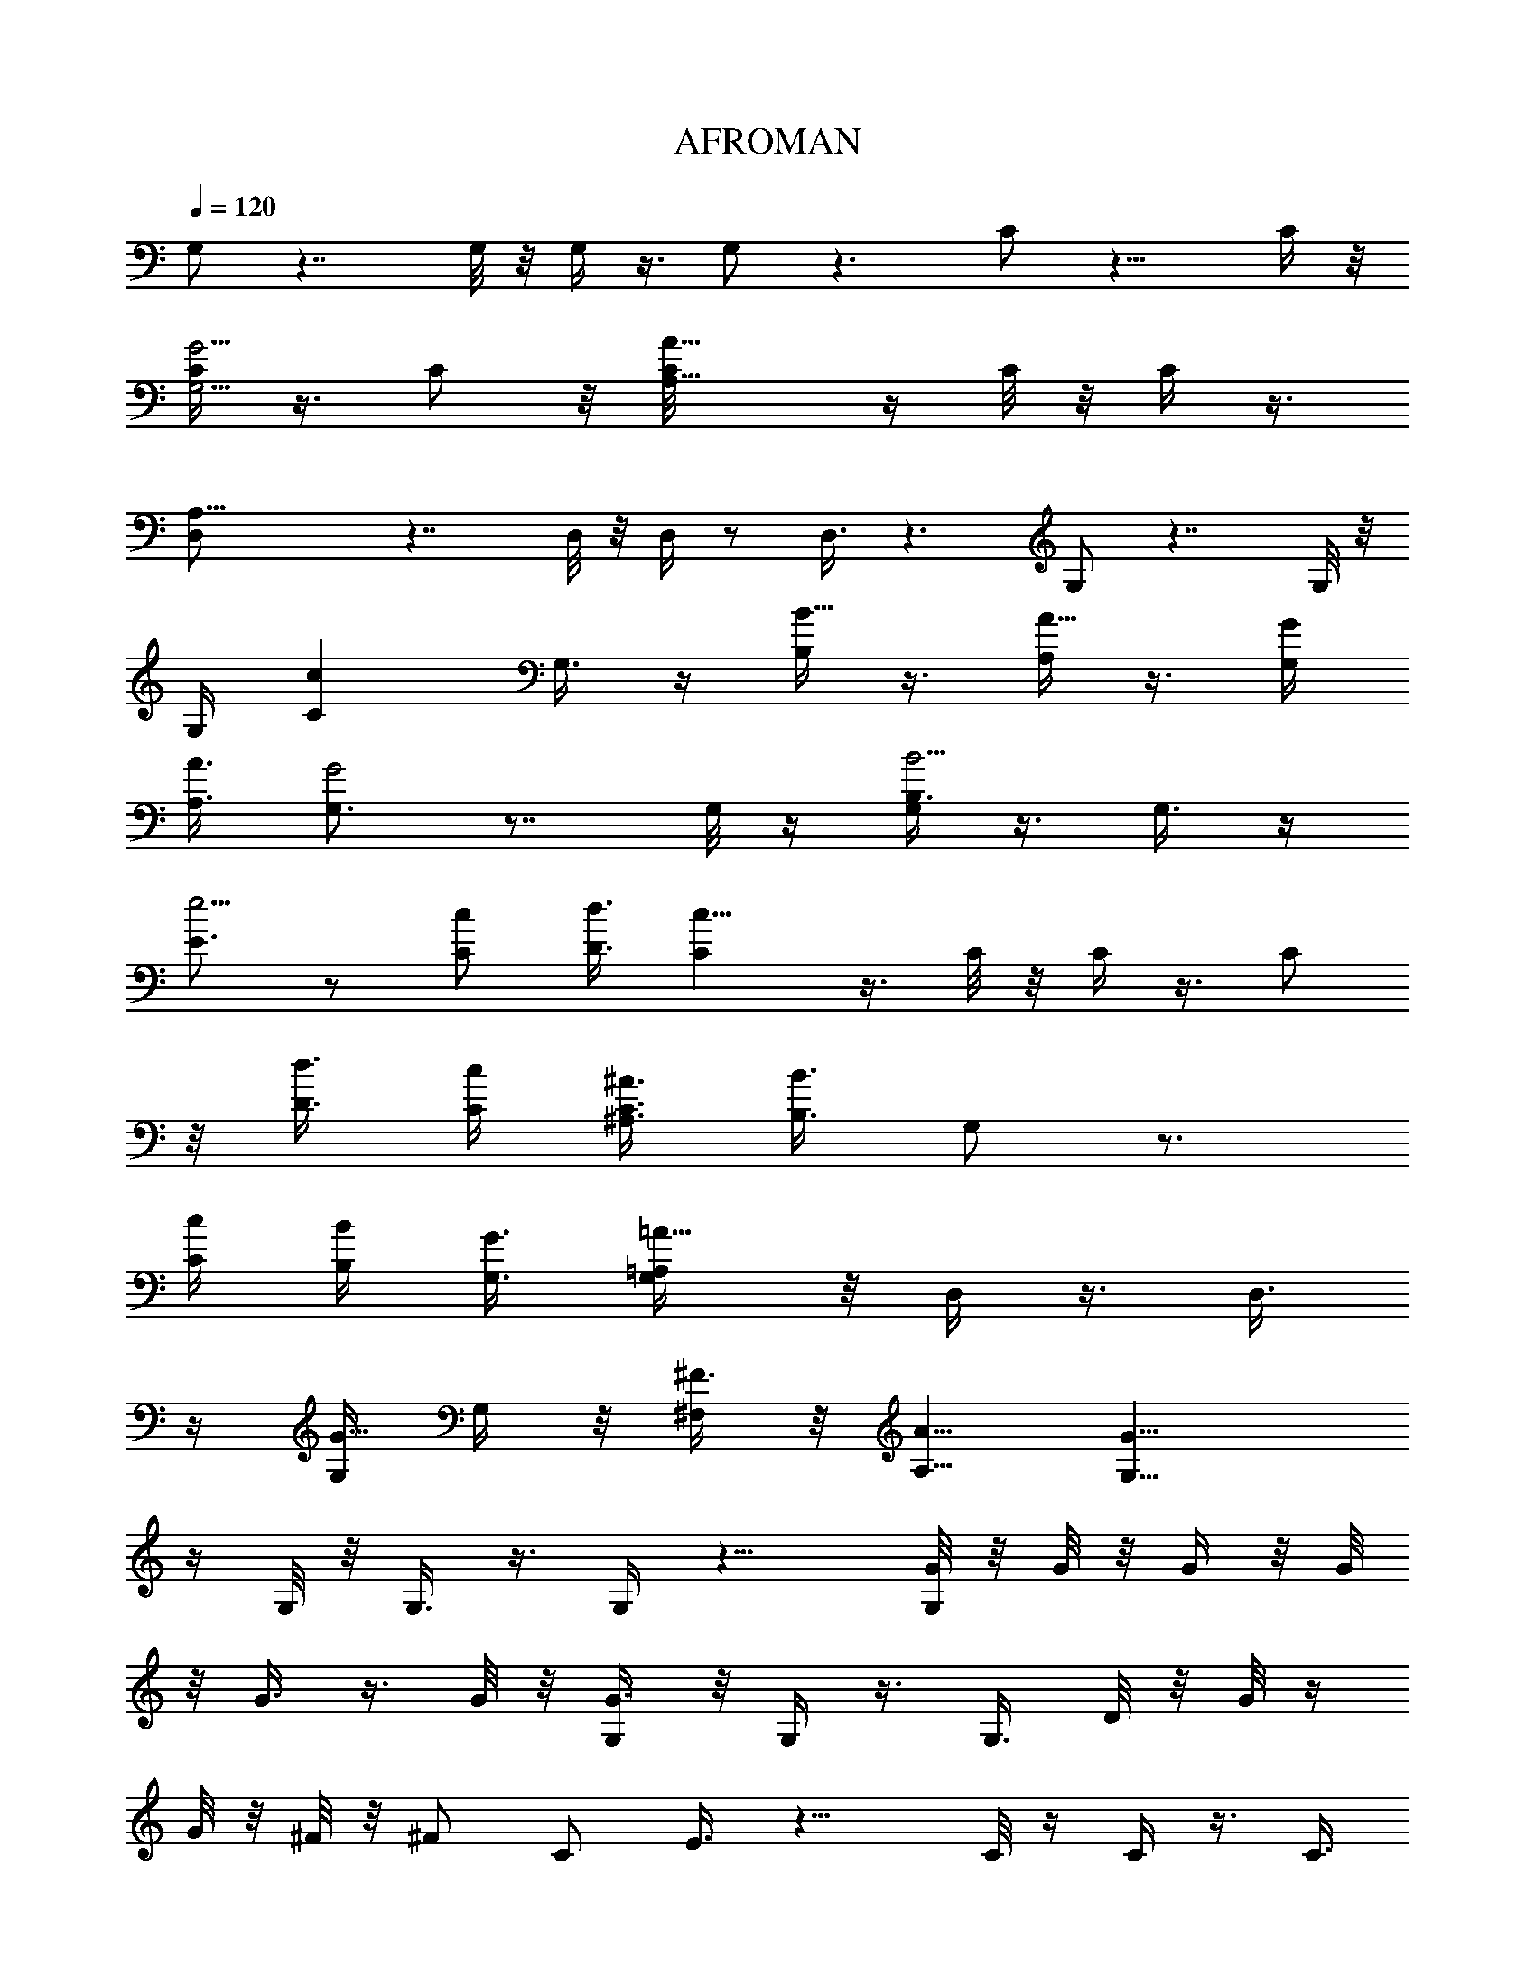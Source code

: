 X:1
T:AFROMAN
L:1/4
Q:1/4=120
K:C
G,/2 z7/4 G,/8 z/8 G,/4 z3/8 G,/2 z3/2 C/2 z13/8 C/4 z/8
[C/4G,5/4G5/4] z3/8 C/2 z/8 [A,9/8A73/8C/8] z/4 C/8 z/8 C/4 z3/8
[A,21/8D,/2] z7/4 D,/8 z/8 D,/4 z/2 D,3/8 z3/2 G,/2 z7/4 G,/8 z/8
G,/4 [Ccz3/8] G,3/8 z/4 [B,/4B5/8] z3/8 [A,/4A5/8] z3/8 [G,/4G/4]
[A,3/8A3/8] [G,3/4G2] z7/8 G,/8 z/4 [G,/4B,3/8B5/4] z3/8 G,3/8 z/4
[E3/4e5/4] z/2 [C/2c/2] [D3/8d3/8] [Cc23/8] z3/8 C/8 z/8 C/4 z3/8 C/2
z/8 [D3/8d3/8] [C/4c/4] [^A,3/8^A3/8C3/8] [B,3/8B3/2] G,/2 z3/4
[C/4c/4] [B,/4B/4] [G,3/8G3/8] [=A,/2=A13/8G,/4] z/8 D,/4 z3/8 D,3/8
z/4 [G,/4G5/8] G,/4 z/8 [^F,/4^F3/8] z/8 [A,5/8A5/8] [G,13/8G17/8]
z/4 G,/8 z/8 G,3/8 z3/8 G,/4 z13/8 [G/8G,/2] z/8 G/8 z/8 G/4 z/8 G/8
z/8 G3/8 z3/8 G/8 z/8 [G3/8G,/4] z/8 G,/4 z3/8 G,3/8 D/8 z/8 G/8 z/4
G/8 z/8 ^F/8 z/8 [^F/2z3/8] [C/2z/4] E3/8 z13/8 C/8 z/4 C/4 z3/8 C3/8
z/4 [C/8G/8] z/8 [C/4G/8] z/4 [G/8C/4] z/8 G/8 z/8 [A/4z/8] [D,/2z/4]
A/4 z3/8 A/4 z/8 A/4 z3/8 A/8 z/8 [A/2z/8] D,/8 z/8 D,/4 z3/8 D,3/8
D/8 z/8 ^F/8 z/8 ^F/4 z/8 E/8 z/4 E/4 z/8 [D/4G,/2] z15/8 G,/4 z/8
G,/4 [c7/8z3/8] G,3/8 z/2 [B3/4z3/8] A5/8 [B/4G/4G,/2] A3/8
[G13/8B/4] z3/8 B/4 z/8 A/4 z3/8 [G5/8G,/8] z/8 G,/4 z3/8 [G,/2z3/8]
G/8 z/8 d/4 z/8 d/4 z3/8 [d5/8z3/8] [C/2z/4] c/2 z/2 A/2 [c5/8z3/8]
C/4 [e7/8G9/8z/8] C/4 z3/8 [C/2z3/8]  z/4 [d/4C/8] z/4 [c/8C/8] z/8
[A/4C/4] z/8 B/4 G,/2 z/2 B/8 z/8 c/4 z/8 B/4 G/4 z/8 [A/4G,/8] z/4
D,/8 z/2 [D,3/8z/4] G/8 z/4 G/8 z/8 G/4 ^F/4 z/8 [A5/8z3/8] [G,/2z/4]
G7/8 z3/4 d/4 e3/8 d5/8 c5/8 B5/8 A5/8 [G,5/8G/4] z/8 G/8 z/8 G/4 z/8
G/8 z/8 G/2 z/8 G/4 z/8 [G/4G,/8] z/4 G,/4 z3/8 [G,3/8z/4] D/4 z/8
G/8 z/8 G/4 ^F/4 z/8 [^F/2z3/8] [C/2z/8] E/2 z13/8 C/8 z/8 C3/8 z/4
C/2 z/4 C/8 z/8 [C/4G/4] z/8 [C/4G/8] z/8 G/4 z/8 [A/8D,/2] z/8 A/4
z3/8 D/4 z/8 A/8 z/8 A/4 z/8 A/8 z/8 [A/4D,/4] z/8 D,/4 z3/8 D,3/8
D/8 z/8 ^F/8 z/8 ^F/4 z/8 E/8 z/4 E/4 [G,5/8z/8] D3/8 z/8 [B9/4z13/8]
G,/8 z/4 G,/4 [c7/8z3/8] G,3/8 z3/4 [A3/4z/8] B/8 z/2 [G/4B/8G,/2]
z/8 [A3/8B/4] z/8 [B/8G5/4] z/8 B/4 z3/8 A/4 z3/8 [G3/8z/8] G,/8 z/8
G,/4 z3/8 G,3/8 G/8 z/8 d/4 z/8 d/4 z3/8 [d/2z/4] [C/2z/4] c/2 z5/8
d5/8 [c5/8z/4] C/8 z/4 [C/4e7/8G7/8] z3/8 [C3/8z/4] c/8 z/4 [d/4C/8]
z/8 [c/8C/4] z/4 [c/4C/4] B3/8 G,/2 z3/8 B/8 z/4 c/4 B/4 z/8 G/8 z/8
[A3/8z/8] G,/8 z/8 D,/4 z3/8 D,3/8 G/8 z/8 G/8 z/8 G/4 z/8 ^F/8 z/4
[A/2z3/8] [G,/2z/4] G/2 z11/8 G,/4 z/8 G,/4 z3/8 G,3/8 z3/2 [G/4G,/2]
G/8 z/4 G/8 z/8 G/4 z/8 G3/8 z/4 G/4 z/8 [G/4G,/8] z/4 G,/8 z/2
[G,3/8z/4] D/4 z/8 G/8 z/8 G/4 ^F/4 z/8 [^F/2z3/8] [C/2z/8] E3/8 z7/4
C/8 z/8 [C/4G5/4] z3/8 C/2 z/8 C/8 z/4 C/8 z/8 C3/8 D/8 z/8 [A/4D,/2]
z3/8 A/4 z/8 A/8 z/8 A/4 z3/8 A/4 z/8 [A/4D,/8] z/4 D,/4 A/4 z/8
[D,3/8z/4] D/4 z/8 ^F/8 z/8 ^F/4 E/4 z/8 E3/8 [D3/8G,5/8] z15/8 G,/8
z/8 G,/4 [cz3/8] G,3/8 z/4 B5/8 A5/8 [G/4B/4z/8] [G,/2z/8] [A3/8z/8]
B/4 [G13/8z5/8] B/4 z/8 A/4 z3/8 [G3/8G,/4] z/8 G,/4 z3/8 G,3/8 G/8
z/8 d/4 z/8 d/4 z3/8 [d5/8z/4] [C/2z3/8] c3/8 z/2 A5/8 [c5/8z3/8] C/8
z/8 [eGC3/8] z3/8 [C3/8z/4] c/8 z/4 [d/8C/8] z/8 [c/4C/4] z/8
[A/8C/4] z/8 B/4 z/8 G,/2 z3/8 B/8 z/4 c/4 B/4 z/8 G/8 z/8 [A3/8z/8]
G,/8 z/8 D,/4 z3/8 D,3/8 G/8 z/8 G/8 z/8 G/4 z/8 ^F/8 z/8 [A3/4z3/8]
[G,5/8z3/8] G3/4 z3/4 d3/8 e/4 d3/4 c5/8 B5/8 A5/8 [G,/2G/4] G/8 z/4
G/8 z/8 G/8 z/4 G/2 z/8 G/8 z/8 [G3/8z/8] G,/8 z/8 G,/4 z3/8
[G,/2z3/8] D/8 z/8 G/8 z/4 G/8 z/8 ^F/4 ^F/2 [C3/8z/8] E3/8 z13/8 C/8
z/4 C/4 z3/8 C3/8 z/4 [C/8G/8] z/4 [G/8C/8] z/8 [G/4C/4] G/8 z/4
[A/2D,/2] z/8 A/4 z3/8 A/4 z3/8 A/4 z/8 [D,/8A/4] z/8 D,/4 z3/8
[D,/2z3/8] D/4 ^F/4 z/8 ^F/4 E/4 z/8 E3/8 [G,/2D3/8] z/4 [B17/8z3/2]
G,/4 z/8 G,/4 [cz3/8] G,3/8 z7/8 [A5/8B/8] z/2 [G/4B3/8G,5/8] A3/8
[B/8G] z/4 B/8 z/2 A/8 z/2 [G/4G,/8] z/4 G,/4 z3/8 [G,3/8z/4] G/4 z/8
d/8 z/8 d/4 z3/8 [d5/8z3/8] [C/2z/4] c3/8 z5/8 d5/8 [c5/8z3/8] C/8
z/8 [C/4e7/8G5/4] z3/8 [C/2z3/8] c/8 z/8 [d/4C/8] z/4 [c/8C/8] z/8
[c/4C3/8] z/8 B/4 G,5/8 z3/8 B/8 z/8 c/4 z/8 B/8 z/8 G/4 z/8
[A/4G,/8] z/4 D,/4 z3/8 [D,3/8z/4] G/8 z/4 G/8 z/8 G/4 z/8 ^F/8 z/8
[A5/8z3/8] [G,5/8z/4] G/2 z9/8 d3/8 [e/4G,/8] z/8 [d5/8G,/4] z3/8
[c5/8G,3/8] z3/8 B5/8 [A5/8z/4] D/4 z/8 [G/8G,/2] z/8 G/8 z/4 G/8 z/8
G/4 z/8 G/4 G/8 z/4 G/4 [G3/8G,/4] z/8 G,/4 z3/8 G,3/8 D/8 z/8 G/8
z/8 G/4 z/8 ^F/8 z/8 [^F/2z3/8] [C/2z/4] E3/8 z13/8 C/8 z/4 [C/4G5/4]
z3/8 C3/8 z/4 [C/8G/8] z/8 [G/8C/4] z/4 [G/8C/4] z/8 G/8 z/8
[A5/8z/8] D,/2 z/8 A/4 z3/8 A/4 A/8 z/4 A/8 z/8 [A3/8z/8] D,/8 z/8
D,/4 z3/8 D,3/8 z/4 E/4 z/8 ^F/8 z/8 E/4 z/8 [E5/8z/4] [G,5/8z3/8]
D3/8 z3/2 G,/8 z/4 G,/4 [c7/8z3/8] G,3/8 z/8 B3/4 A5/8 [G/4G,/2B/4]
[A3/8z/8] B/4 [G5/4z3/8] B/8 z/8 B/2 z/8 A/8 z/4 [G,/8A/2] z/8 G,/4
z/8 [G3/8z/4] [G,/2z3/8] G/8 z/8 d/4 z/8 d/4 z3/8 [d5/8z3/8] [C/2z/4]
c/2 z3/8 A5/8 [c5/8z3/8] C/4 [e7/8G9/8z/8] C/4 z3/8 [C/2z3/8]  z/4
[d/4C/8] z/4 [c/8C/8] z/8 [A/4C/4] z/8 B/4 G,/2 z/2 B/8 z/8 c/4 z/8
B/8 z/8 G/4 z/8 [A/4G,/8] z/4 D,/8 z/2 [D,3/8z/4] G/8 z/4 G/8 z/8 G/4
^F/8 z/4 [A5/8z3/8] [G,/2z/4] G3/4 z7/8 d/4 e3/8 d5/8 c5/8 B5/8
[A5/8D/4] z/8 D/4 [G,5/8G/4] z/8 G/8 z/8 G/4 z/8 G/8 z/8 G/2 z/8 G/4
z/8 [G/4G,/8] z/4 G,/4 z3/8 [G,3/8z/4] D/4 z/8 G/8 z/8 G/4 ^F/4 z/8
[^F/2z3/8] [C/2z/8] E/2 z13/8 C/8 z/8 C/4 z3/8 [C/2z3/8] D/4 [C/4z/8]
E/8 z/8 [^F/8C/4] z/8 [G/4z/8] C/4 G/8 z/8 [A/4z/8] [D,/2z/4] A3/8
z/2 A/4 z3/8 A/4 z/8 [A/4D,/4] z/8 D,/4 z3/8 D,3/8 D/8 z/8 ^F/8 z/8
^F/4 z/8 E/8 z/8 E3/8 [G,5/8z/8] D3/8 z/8 [B9/4z13/8] G,/8 z/8 G,3/8
[c7/8z3/8] G,/4 z7/8 [A5/8z/8] B/8 z/8 B/8 z/8 [B/4G3/8z/8] [G,/2z/4]
A/4 z/8 [B/8G3/2] z/2 B/8 z/8 B/4 z/8 A/8 z/8 [G3/8z/8] G,/8 z/8 G,/4
z3/8 G,3/8 G/8 z/8 d/4 z/8 d/8 z/2 [d/2z/4] [C/2z/4] c/2 z5/8 d5/8
[c5/8z/4] C/8 z/4 [C/4e3/4G7/8] z3/8 [C3/8z/4] c/8 z/4 [d/4C/8] z/8
[c/8C/4] z/4 [c/4C/4] B/4 z/8 G,/2 z3/8 B/8 z/4 c/8 z/8 B/4 z/8 G/8
z/8 [A3/8z/8] G,/8 z/8 D,/4 z3/8 D,3/8 G/8 z/8 G/8 z/8 G/4 z/8 ^F/8
z/4 [A/2z3/8] [G,/2z/4] G/2 z9/8 d/4 [e3/8G,/4] z/8 [d5/8G,/4] z3/8
[c5/8G,3/8] z/4 B5/8 [D/8A5/8] z/4 D/8 z/8 [G/4G,/2] z/8 G/8 z/8 G/4
z3/8 G/4 z3/8 G/4 z/8 [G/4G,/8] z/8 G,/4 z/2 [G,3/8z/4] D/4 z/8 G/8
z/8 G/4 ^F/4 z/8 [^F/2z3/8] [C/2z/8] E3/8 z13/8 C/4 z/8 [C/4G5/4]
z3/8 C/2 z/8 [A13/4C/8G/4] z/4 [G/8C/8] z/8 [G/4C/4] G/4 z/8 D,/2
z7/4 D,/8 z/4 D,/8 z/2 [D/8D,3/8] z/8 ^F3/8 z/4 D/8 z/4 E/4 z3/8
[E3/8G,5/8] D/2 z11/8 G,/8 z/8 G,/4 [cz3/8] G,3/8 z/4 B5/8 A5/8
[G/4z/8] [G,/2B/8] [A3/8z/8] [B3/8z/4] G11/8 z/4 G,/4 z/8 G,/4 z3/8
G,3/8 z/4 d/8 z/4 d/8 z/2 [d5/8z/4] [C/2z3/8] c3/8 z/2 A5/8
[c5/8z3/8] C/8 z/8 [e3/4GC3/8] z/4 [C/2z3/8] c/8 z/4 [d/8C/8] z/8
[c/4C/4] z/8 [A/8C/4] z/8 B/4 z/8 G,/2 z3/8 B/8 z/4 c/4 B/4 z/8 G/8
z/8 [A3/8G,/4] z/8 D,/4 z3/8 D,3/8 G/8 z/8 G/8 z/8 G/4 z/8 ^F/8 z/8
[A5/8z3/8] [G,5/8z3/8] G3/4 z3/4 d3/8 e/4 d3/4 c5/8 B5/8 [A5/8z/4]
D/4 z/8 [G/4G,/2] z3/8 G/8 z/8 G/4 z/8 G/8 z/8 G/4 z/8 G/8 z/4
[G/4G,/8] z/8 G,/4 z3/8 [G,/2z3/8] D/8 z/8 G/8 z/4 G/8 z/8 ^F/4
[^F/2z3/8] [C/2z/4] E3/8 z13/8 C/8 z/4 C/4 z3/8 C3/8 z/4 C/8 z/8 C/4
z/8 C/4 z/8 D/8 z/8 [D,/2A/4] z3/8 A/4 z3/8 A3/8 z/4 A/4 z/8
[D,/8A/4] z/8 D,/4 z3/8 [D,/2z3/8] D/4 ^F/4 z/8 ^F/8 z/8 E/4 z/8 E3/8
[G,/2D3/8] z/4 [B17/8z3/2] G,/4 z/8 G,/4 [cz3/8] G,3/8 z7/8 [A5/8B/8]
z/8 B/8 z/4 [B/4G/4G,/2] A3/8 [B/8G13/8] z/2 B/4 z/8 A/4 z3/8
[A/2G,/8] z/4 G,/8 z/8 G/4 z/8 [G,3/8z/4] G/4 z/8 d/8 z/8 d/4 z3/8
[d/2z3/8] [C/2z/4] c3/8 z5/8 d5/8 [c5/8z3/8] C/8 z/8 [C/4e7/8G] z3/8
[C/2z3/8] c/8 z/8 [d/4C/8] z/4 [c/8C/8] z/8 [c/4C3/8] z/8 B/4 G,5/8
z3/8 B/8 z/8 c/4 z/8 B/8 z/8 G/4 z/8 [A/4G,/8] z/4 D,/4 z3/8
[D,3/8z/4] G/8 z/8 G/4 z/8 G/4 z/8 ^F/8 z/8 [A5/8z3/8] [G,5/8z/4] G/2
z9/8 d3/8 [e/4G,/8] z/8 [d5/8G,/4] z3/8 [c5/8G,3/8] z/4 B3/4 A5/8
[G/8G,/2] z/8 G/8 z/4 G/8 z/2 G/4 G/4 z/8 G/4 [G3/8G,/4] z/8 G,/4
z3/8 G,3/8 D/8 z/8 G/8 z/8 ^F/4 z3/8 [^F/2z3/8] [C/2z/4] E3/8 z13/8
C/8 z/4 [C/4G5/4] z3/8 C3/8 z/4 [A5/4C/8] z/8 C/4 z/8 [D/4C/4] z3/8
[D,/2A/4] A/4 A3/8 A3/8 z/4 A/4 z3/8 [A3/8z/8] D,/8 z/8 D,/4 z3/8
D,3/8 D/8 z/8 ^F/4 z/8 E/4 z3/8 [E5/8z/4] [G,5/8z3/8] D/2 z11/8 G,/8
z/4 G,/4 [c7/8z3/8] G,3/8 z/2 D/4 [A3/4z/8] B/8 z/8 B/8 z/4
[G/4B3/8G,/2] A3/8 [G5/4z5/8] B/4 z/8 A/8 z/2 A/2 G/4 z3/4 d/4 z/8
d/4 z3/8 d5/8 z/8 c/4 z/2 A5/8 c5/8 [e7/8G11/8] z/2 d/4 c/4 z3/8 B3/8
G,/2 z3/4 c/4 z/8 B/8 z/2 [A/4G,/8] z/8 D,/4 z/2 D,3/8 z/4 G/4 ^F/8
z/2 [A5/8z3/8] [G,/2z/4] G3/4 z7/8 d/4 e3/8 d5/8 c5/8 B5/8 [A5/8z3/8]
D/4 [G,5/8G3/8] z3/8 G/8 z/2 G/8 z/8 G/8 z/8 G/4 z/8 [G/4G,/8] z/4
G,/4 z3/8 [G,3/8z/4] D/4 z/8 G/8 z/8 G/4 z/8 ^F/4 z/8 [E3/8z/4] C/2
z7/4 C/8 z/8 [C/4E/4z/8] [G5/4z/2] [C/2E/4] z3/8 C/8 E/4 [C/4^F/4]
[C3/8z/8] G/4 z/8 [A3/8z/4] D,/2 z11/8 d/8 d/8 [D,/4z/8] e/8 z/8
[d7/8D,/4] z3/8 D,3/8 D/8 z3/4 e/4 z/8 [d5/8z/4] G,5/8 [B9/4z13/8]
G,/8 z/8 G,/4 z/8 [c7/8z3/8] G,/4 z/4 B5/8 A5/8 [G3/8z/8] [B/8G,/2]
z/8 A/4 [G13/8z/8] B/8 z/2 B/8 z/8 B/4 z/8 A/4 [G,/4z/8] [G3/8z/4]
G,/4 z3/8 G,3/8 z/4 B/4 z/8 c/8 z/8 d3/8 [c5/8z/4] C/2 z/8 c3/4 d/2
z/8 [c5/8z/4] C/8 z/4 [C/4e3/4G5/4] z3/8 C3/8 z/4 [d/4C/8] z/8
[C/4z/8] c/4 C/4 [B5/8z3/8] G,/2 z3/4 c/4 z/8 B/4 z3/8 [G,/8A/2] z/8
D,/4 z3/8 D,3/8 z/4 G/4 z/8 ^F/4 z3/8 [A5/8z/4] [G,5/8z3/8] G7/8 z3/4
G,/8 z/2 G,/2